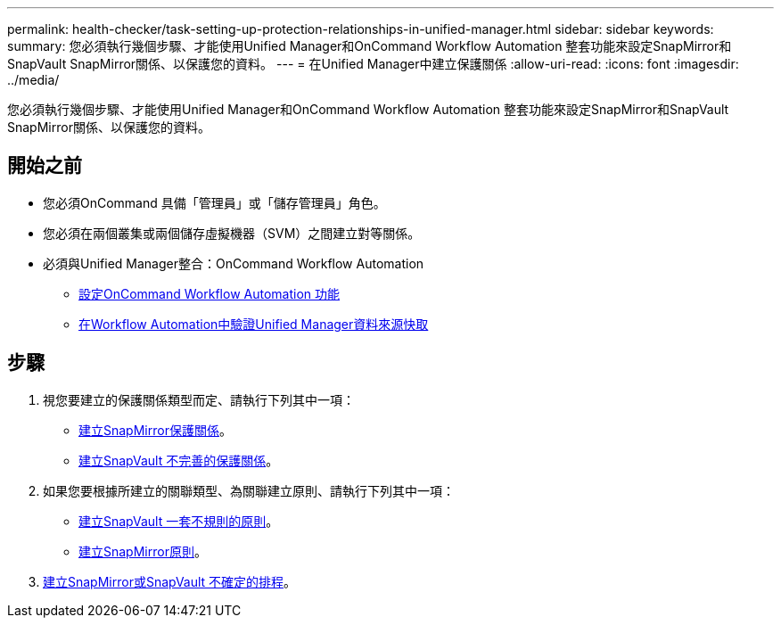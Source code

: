 ---
permalink: health-checker/task-setting-up-protection-relationships-in-unified-manager.html 
sidebar: sidebar 
keywords:  
summary: 您必須執行幾個步驟、才能使用Unified Manager和OnCommand Workflow Automation 整套功能來設定SnapMirror和SnapVault SnapMirror關係、以保護您的資料。 
---
= 在Unified Manager中建立保護關係
:allow-uri-read: 
:icons: font
:imagesdir: ../media/


[role="lead"]
您必須執行幾個步驟、才能使用Unified Manager和OnCommand Workflow Automation 整套功能來設定SnapMirror和SnapVault SnapMirror關係、以保護您的資料。



== 開始之前

* 您必須OnCommand 具備「管理員」或「儲存管理員」角色。
* 您必須在兩個叢集或兩個儲存虛擬機器（SVM）之間建立對等關係。
* 必須與Unified Manager整合：OnCommand Workflow Automation
+
** xref:task-configuring-a-connection-between-workflow-automation-and-unified-manager.adoc[設定OnCommand Workflow Automation 功能]
** xref:task-verifying-unified-manager-data-source-caching-in-workflow-automation.adoc[在Workflow Automation中驗證Unified Manager資料來源快取]






== 步驟

. 視您要建立的保護關係類型而定、請執行下列其中一項：
+
** xref:task-creating-a-snapmirror-protection-relationship-from-the-health-volume-details-page.adoc[建立SnapMirror保護關係]。
** xref:task-creating-a-snapvault-protection-relationship-from-the-health-volume-details-page.adoc[建立SnapVault 不完善的保護關係]。


. 如果您要根據所建立的關聯類型、為關聯建立原則、請執行下列其中一項：
+
** xref:task-creating-a-snapvault-policy-to-maximize-transfer-efficiency.adoc[建立SnapVault 一套不規則的原則]。
** xref:task-creating-a-snapmirror-policy-to-maximize-transfer-efficiency.adoc[建立SnapMirror原則]。


. xref:task-creating-snapmirror-and-snapvault-schedules.adoc[建立SnapMirror或SnapVault 不確定的排程]。

